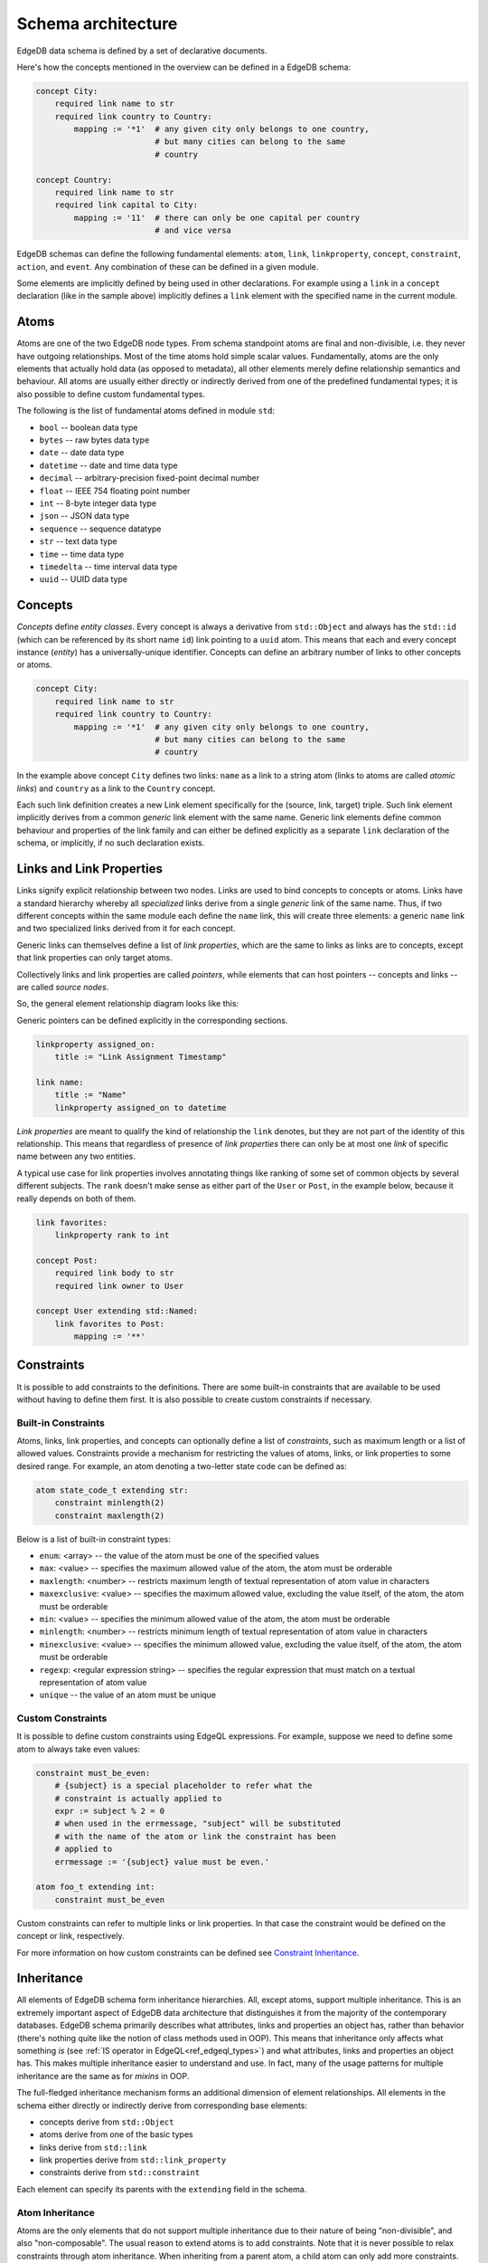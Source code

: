 .. _ref_edgeql_architecture:

Schema architecture
-------------------

EdgeDB data schema is defined by a set of declarative documents.

Here's how the concepts mentioned in the overview can be defined in a
EdgeDB schema:

.. code-block:: eschema

    concept City:
        required link name to str
        required link country to Country:
            mapping := '*1'  # any given city only belongs to one country,
                             # but many cities can belong to the same
                             # country

    concept Country:
        required link name to str
        required link capital to City:
            mapping := '11'  # there can only be one capital per country
                             # and vice versa


EdgeDB schemas can define the following fundamental elements:
``atom``, ``link``, ``linkproperty``, ``concept``, ``constraint``,
``action``, and ``event``. Any combination of these can be defined in
a given module.

Some elements are implicitly defined by being used in other
declarations. For example using a ``link`` in a ``concept``
declaration (like in the sample above) implicitly defines a ``link``
element with the specified name in the current module.

.. todo::

    Need to describe "generalized" and "specialized" notions. They are
    kinda like metaclass and class in the sense that:

    generalized [link] -> specialized [link] -> [link] instance

    are like

    metaclass -> class -> object

    But maybe we need better terminology.

    This is important when talking about definitions because certain
    things can only be defined on specialized elements.


Atoms
~~~~~

Atoms are one of the two EdgeDB node types. From schema standpoint
atoms are final and non-divisible, i.e. they never have outgoing
relationships. Most of the time atoms hold simple scalar values.
Fundamentally, atoms are the only elements that actually hold data (as
opposed to metadata), all other elements merely define relationship
semantics and behaviour. All atoms are usually either directly or
indirectly derived from one of the predefined fundamental types; it is
also possible to define custom fundamental types.

The following is the list of fundamental atoms defined in module
``std``:

* ``bool`` -- boolean data type
* ``bytes`` -- raw bytes data type
* ``date`` -- date data type
* ``datetime`` -- date and time data type
* ``decimal`` -- arbitrary-precision fixed-point decimal number
* ``float`` -- IEEE 754 floating point number
* ``int`` -- 8-byte integer data type
* ``json`` -- JSON data type
* ``sequence`` -- sequence datatype
* ``str`` -- text data type
* ``time`` -- time data type
* ``timedelta`` -- time interval data type
* ``uuid`` -- UUID data type


.. _ref_schema_architechture_concepts:

Concepts
~~~~~~~~

*Concepts* define *entity classes*. Every concept is always a
derivative from ``std::Object`` and always has the ``std::id`` (which
can be referenced by its short name ``id``) link pointing to a
``uuid`` atom. This means that each and every concept instance
(*entity*) has a universally-unique identifier. Concepts can define an
arbitrary number of links to other concepts or atoms.

.. code-block:: eschema

    concept City:
        required link name to str
        required link country to Country:
            mapping := '*1'  # any given city only belongs to one country,
                             # but many cities can belong to the same
                             # country


In the example above concept ``City`` defines two links: ``name`` as a
link to a string atom (links to atoms are called *atomic links*) and
``country`` as a link to the ``Country`` concept.

Each such link definition creates a new Link element specifically for
the (source, link, target) triple. Such link element implicitly
derives from a common *generic* link element with the same name.
Generic link elements define common behaviour and properties of the
link family and can either be defined explicitly as a separate ``link``
declaration of the schema, or implicitly, if no such declaration exists.


Links and Link Properties
~~~~~~~~~~~~~~~~~~~~~~~~~

Links signify explicit relationship between two nodes. Links are used
to bind concepts to concepts or atoms. Links have a standard hierarchy
whereby all *specialized* links derive from a single *generic* link of
the same name. Thus, if two different concepts within the same module
each define the ``name`` link, this will create three elements: a
generic ``name`` link and two specialized links derived from it for
each concept.

Generic links can themselves define a list of *link properties*, which
are the same to links as links are to concepts, except that link
properties can only target atoms.

Collectively links and link properties are called *pointers*, while
elements that can host pointers -- concepts and links -- are called
*source nodes*.

So, the general element relationship diagram looks like this:

.. aafig::
    :aspect: 60
    :scale: 150

     +---------+                    +----------------+
     |         |                    |                |
     | concept +------+{link}+------> concept / atom |
     |         |          +         |                |
     +---------+          |         +----------------+
                   {link property}
                          |
                          |
                       +--v---+
                       |      |
                       | atom |
                       |      |
                       +------+

Generic pointers can be defined explicitly in the corresponding sections.

.. code-block:: eschema

  linkproperty assigned_on:
      title := "Link Assignment Timestamp"

  link name:
      title := "Name"
      linkproperty assigned_on to datetime


*Link properties* are meant to qualify the kind of relationship the
``link`` denotes, but they are not part of the identity of this
relationship. This means that regardless of presence of *link
properties* there can only be at most one *link* of specific name
between any two entities.

A typical use case for link properties involves annotating things like
ranking of some set of common objects by several different subjects.
The ``rank`` doesn't make sense as either part of the ``User`` or
``Post``, in the example below, because it really depends on both of
them.

.. code-block:: eschema

    link favorites:
        linkproperty rank to int

    concept Post:
        required link body to str
        required link owner to User

    concept User extending std::Named:
        link favorites to Post:
            mapping := '**'


Constraints
~~~~~~~~~~~

It is possible to add constraints to the definitions. There are some
built-in constraints that are available to be used without having to
define them first. It is also possible to create custom constraints if
necessary.


Built-in Constraints
********************

Atoms, links, link properties, and concepts can optionally define a
list of *constraints*, such as maximum length or a list of allowed
values. Constraints provide a mechanism for restricting the values of
atoms, links, or link properties to some desired range. For example,
an atom denoting a two-letter state code can be defined as:

.. code-block:: eschema

    atom state_code_t extending str:
        constraint minlength(2)
        constraint maxlength(2)

Below is a list of built-in constraint types:

- ``enum``: <array> --
  the value of the atom must be one of the specified values

- ``max``: <value> --
  specifies the maximum allowed value of the atom, the atom must be orderable

- ``maxlength``: <number> --
  restricts maximum length of textual representation of atom value in
  characters

- ``maxexclusive``: <value> --
  specifies the maximum allowed value, excluding the value itself, of the
  atom, the atom must be orderable

- ``min``: <value> --
  specifies the minimum allowed value of the atom, the atom must be orderable

- ``minlength``: <number> --
  restricts minimum length of textual representation of atom value in
  characters

- ``minexclusive``: <value> --
  specifies the minimum allowed value, excluding the value itself, of the
  atom, the atom must be orderable

- ``regexp``: <regular expression string> --
  specifies the regular expression that must match on a textual representation
  of atom value

- ``unique`` --
  the value of an atom must be unique


Custom Constraints
******************

It is possible to define custom constraints using EdgeQL expressions.
For example, suppose we need to define some atom to always take even
values:

.. code-block:: eschema

    constraint must_be_even:
        # {subject} is a special placeholder to refer what the
        # constraint is actually applied to
        expr := subject % 2 = 0
        # when used in the errmessage, "subject" will be substituted
        # with the name of the atom or link the constraint has been
        # applied to
        errmessage := '{subject} value must be even.'

    atom foo_t extending int:
        constraint must_be_even

Custom constraints can refer to multiple links or link properties. In
that case the constraint would be defined on the concept or link,
respectively.

For more information on how custom constraints can be defined see
`Constraint Inheritance`_.


.. _ref_schema_architechture_inheritance:

Inheritance
~~~~~~~~~~~

All elements of EdgeDB schema form inheritance hierarchies. All,
except atoms, support multiple inheritance. This is an extremely
important aspect of EdgeDB data architecture that distinguishes it
from the majority of the contemporary databases. EdgeDB schema
primarily describes what attributes, links and properties an object
has, rather than behavior (there's nothing quite like the notion of
class methods used in OOP). This means that inheritance only affects
what something *is* (see
:ref:`IS operator in EdgeQL<ref_edgeql_types>`) and what attributes,
links and properties an object has. This makes multiple inheritance
easier to understand and use. In fact, many of the usage patterns for
multiple inheritance are the same as for *mixins* in OOP.

The full-fledged inheritance mechanism forms an additional dimension
of element relationships. All elements in the schema either directly
or indirectly derive from corresponding base elements:

* concepts derive from ``std::Object``
* atoms derive from one of the basic types
* links derive from ``std::link``
* link properties derive from ``std::link_property``
* constraints derive from ``std::constraint``

Each element can specify its parents with the ``extending`` field in the
schema.


Atom Inheritance
****************

Atoms are the only elements that do not support multiple inheritance
due to their nature of being "non-divisible", and also "non-composable".
The usual reason to extend atoms is to add constraints. Note that it
is never possible to relax constraints through atom inheritance. When
inheriting from a parent atom, a child atom can only add more
constraints.

Consider the following schema:

.. code-block:: eschema

    # define some additional constraints
    constraint must_be_even:
        expr := subject % 2 = 0
        errmesage := 'Stable versions must be even.'

    constraint must_be_odd:
        expr := subject % 2 = 1
        errmesage := 'Unstable versions must be odd.'

    # define atoms that will be used for version numbers
    atom ver_t extending int:
        constraint min(0)

    atom stable_ver_t extending ver_t:
        constraint must_be_even

    atom unstable_ver_t extending ver_t:
        constraint must_be_odd

    concept Project:
        required link major_version to ver_t
        required link minor_stable_version to stable_ver_t
        required link minor_unstable_version to unstable_ver_t

All of the atoms defined above have ``constraint`` as part of their
definition. A ``ver_t`` is defined to be an integer ≥ 0 by using a
built-in constraint ``min``. Since ``stable_ver_t`` and
``unstable_ver_t`` both inherit from ``ver_t``, they also must satisfy
the constraint of their parent. This means that ``stable_ver_t`` must
both be ≥ 0 and even, whereas ``unstable_ver_t`` must be ≥ 0 and odd.

.. note::

    When defining custom atoms throughout this documentation ``_t`` is
    appended to the name as a matter of convention. It stands for
    "type" and is meant to make it easier to distinguish custom atomic
    types from everything else.


Concept Inheritance
*******************

Concept inheritance can be compared to class inheritance. Every
*object* in EdgeDB is the concrete instance of a *concept* (much like
objects and classes relationship in OOP). The two major use-cases for
concept inheritance are representing *is-a* hierarchies and *mixins*.

For representing hierarchies sometimes no new links are added to the
concepts, but the type itself is carrying some meaning. For example,
consider a system that has ``Person`` and ``Employee`` concepts. An
``Employee`` is definitely also a ``Person``, so there are features
(and therefore DB queries) that are common to anyone who is a
``Person``. Yet, there may be some things only relevant to
``Employees``. This can more naturally be expresses via inheritance,
rather than through introducing a special "person_type" or
"is_employee" link (which would be a typical relational DB solution).

.. code-block:: eschema

    concept Person:
        required link name to str

    concept Employee extending Person

With the above schema it's possible to write a simple query looking
for a specific ``Person`` (including ``Employee``) or a specific
``Employee``:

.. code-block:: eql

    # looking for any Person named Alice Smith
    SELECT Person FILTER Person.name = 'Alice Smith';

    # looking for an Employee named Bob Johnson
    SELECT Employee FILTER Employee.name = 'Bob Johnson';

An example of using concept inheritance as a mixin pattern would be a
back-end for a bug-tracking system:

.. code-block:: eschema

    abstract concept Authored:
        required link author to User

    abstract concept Titled:
        required link title to str

    abstract concept Text:
        required link body to str

    abstract concept Commentable:
        link comments to Comment:
            mapping := '1*'

    abstract concept Timestamped:
        required link timetamp to datetime:
            default := SELECT datetime::current_datetime()
            # the timestap will be automatically set to the current
            # time if it is not specified at the point of comment
            # creation

    # specific concepts that will be instantiated
    concept User:
        required link name to str

    concept Issue extending (Authored, Titled, Text, Commentable,
                             Timestamped):
        required link status to str

    concept Comment extending Authored, Text, Timestamped

    concept Discussion extending (Authored, Titled, Text, Commentable,
                                  Timestamped)

    concept EmailTemplate extending Titled, Text

By using multiple inheritance it's possible to create a bunch of
concepts that share some common traits. Mixins make it easier to keep
consistent names for the same object properties, that in turn makes it
easier to write more generic and reusable code making use of those
properties. It's also easier to apply certain improvements
consistently, such as maybe realizing that all ``Timestamped`` objects
actually need two links ``created`` and ``modified`` (see
:ref:`Schema evolution<ref_schema_evolution>` for how to apply changes
to the existing schema).


Link Inheritance
****************

Link inheritance is similar to concept and atom inheritance.

Much like concepts links have an *is-a* hierarchy that can be defined
via inheritance and used in queries:

.. code-block:: eschema

    abstract link relatives:
        title := "Relatives"

    abstract link descendants extending relatives
    abstract link ancestors extending relatives

    link children extending descendants
    link grandchildren extending descendants
    link parents extending ancestors

    concept Person:
        required link name to str

        link children to Person:
            mapping := '**'

        link grandchildren to Person:
            mapping := '**'

        link parents to Person:
            mapping := '**'

With the above schema the following queries make use of the link
inheritance:

.. code-block:: eql

    # Select all grandchildren names
    SELECT Person.grandchildren.name FILTER Person.name = 'John Ham';

    # Select all descendants' names
    SELECT Person.descendants.name FILTER Person.name = 'John Ham';

    # Select all relatives' names
    SELECT Person.relatives.name FILTER Person.name = 'John Ham';


So, even though ``Person`` defines only concrete relationship links,
we can exploit inheritance to use implicit relationships.

Much like concepts use a mixin inheritance pattern to inherit links,
links can use the same pattern to inherit link properties.


Link Property Inheritance
*************************

Link Property inheritance works just like concept inheritance (with
the exception that there is no parallel to inheriting links on
concepts).


Constraint Inheritance
**********************

When constraints are defined (as opposed to being used in other
definitions such as those of links or atoms), they can also make use
of inheritance. The aspects of *is-a* hierarchy and *mixin* usage
pattern are similar to what has already been described in the case of
concept inheritance. Constraints also make use of overriding their
attributes to change what the constraint applies to. For example,
consider ``maxlength`` and ``minlength`` constraints:

.. code-block:: eschema

    # abstract constraint cannot be applied directly, but must be
    # inherited from, typically used as a mixin
    abstract constraint length on (len(<str>subject)):
        errmessage := 'Invalid {subject}'

    constraint max(any):
        expr := subject <= $1
        errmessage := 'Maximum allowed value for {subject} is {$1}.'

    constraint min(any):
        expr := subject >= $1
        errmessage := 'Minimum allowed value for {subject} is {$1}.'

    constraint maxlength(any) extending max, length:
        errmessage := '{$subject} must be no longer than {$1} characters.'

    constraint minlength(any) extending min, length:
        errmessage := '{$subject} must be no shorter than {$1} characters.'

Every constraint in the example above overrides the ``errmessage`` to
better correspond to its intended meaning. Additionally, ``length``
constraint overrides ``subject`` attribute, which basically determines
what the expression defined in ``expr`` actually operates on. By
default the ``subject`` is whatever the constraint is attached to
(typically, it's an *atom*, *link* or *link property*).

In principle, it's possible to construct a custom constraint to
process a string containing distance measured in meters or kilometers:

.. code-block:: eschema

    # assume that "max" and "min" are already defined

    # define an abstract constraint to covert a str distance into a
    # number
    abstract constraint distance on (
        <float>subject[:-2] * 1000 IF subject[:-2] = 'km' ELSE
        <float>subject[:-1]  # assuming suffix 'm'
    )

    constraint maxldistance(any) extending max, distance:
        errmessage := '{subject} must be no longer than {$1} meters.'

    constraint minldistance(any) extending min, distance:
        errmessage := '{subject} must be no shorter than {$1} meters.'


Schema composition
~~~~~~~~~~~~~~~~~~

In large applications, the schema will usually be split into several
:ref:`modules<ref_schema_evolution_modules>`. A *schema module*
defines the effective namespace for elements it defines. Schema
modules can import other modules to use schema elements they define.
This makes it very easy and natural to separate and group common
schema elements into modules for re-use. EdgeDB core provides a
default module: ``std`` which is always implicitly imported.

Since both the City and Country have a name, we can inherit them from
an abstract ``std::NamedObject``:

.. code-block:: eschema

    concept City extending NamedObject:
        link country to Country:
            mapping := '*1'

    concept Country extending NamedObject:
        link capital to City:
            mapping := '11'

``std::NamedObject`` is defined as *abstract*, thus it cannot be
instantiated, and exists solely for the purposes of being inherited
from.

Together, multiple inheritance, schema modules and namespace
separation form a very powerful schema re-use framework.
